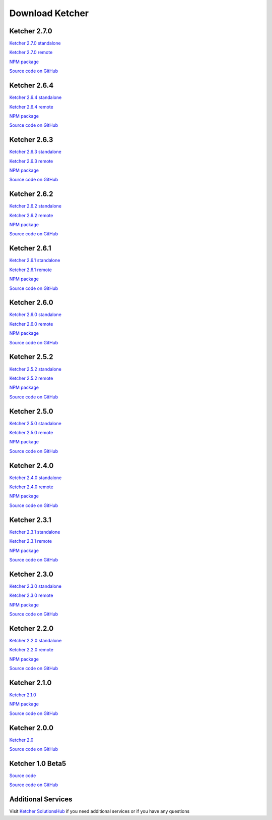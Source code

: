 Download Ketcher
================

Ketcher 2.7.0
-------------

`Ketcher 2.7.0 standalone <https://lifescience.opensource.epam.com/downloads/ketcher/ketcher-standalone-2.7.0.zip>`__

`Ketcher 2.7.0 remote <https://lifescience.opensource.epam.com/downloads/ketcher/ketcher-remote-2.7.0.zip>`__

`NPM package <https://www.npmjs.com/package/ketcher-react/v/2.7.0>`__

`Source code on GitHub <https://github.com/epam/ketcher/releases/tag/v2.7.0>`__

Ketcher 2.6.4
-------------

`Ketcher 2.6.4 standalone <https://lifescience.opensource.epam.com/downloads/ketcher/ketcher-standalone-2.6.4.zip>`__

`Ketcher 2.6.4 remote <https://lifescience.opensource.epam.com/downloads/ketcher/ketcher-remote-2.6.4.zip>`__

`NPM package <https://www.npmjs.com/package/ketcher-react/v/2.6.4>`__

`Source code on GitHub <https://github.com/epam/ketcher/releases/tag/v2.6.4>`__

Ketcher 2.6.3
-------------

`Ketcher 2.6.3 standalone <https://lifescience.opensource.epam.com/downloads/ketcher/ketcher-standalone-2.6.3.zip>`__

`Ketcher 2.6.3 remote <https://lifescience.opensource.epam.com/downloads/ketcher/ketcher-remote-2.6.3.zip>`__

`NPM package <https://www.npmjs.com/package/ketcher-react/v/2.6.3>`__

`Source code on GitHub <https://github.com/epam/ketcher/releases/tag/v2.6.3>`__

Ketcher 2.6.2
-------------

`Ketcher 2.6.2 standalone <https://lifescience.opensource.epam.com/downloads/ketcher/ketcher-standalone-2.6.2.zip>`__

`Ketcher 2.6.2 remote <https://lifescience.opensource.epam.com/downloads/ketcher/ketcher-remote-2.6.2.zip>`__

`NPM package <https://www.npmjs.com/package/ketcher-react/v/2.6.2>`__

`Source code on GitHub <https://github.com/epam/ketcher/releases/tag/v2.6.2>`__

Ketcher 2.6.1
-------------

`Ketcher 2.6.1 standalone <https://lifescience.opensource.epam.com/downloads/ketcher/ketcher-standalone-2.6.1.zip>`__

`Ketcher 2.6.1 remote <https://lifescience.opensource.epam.com/downloads/ketcher/ketcher-remote-2.6.1.zip>`__

`NPM package <https://www.npmjs.com/package/ketcher-react/v/2.6.1>`__

`Source code on GitHub <https://github.com/epam/ketcher/releases/tag/v2.6.1>`__

Ketcher 2.6.0
-------------

`Ketcher 2.6.0 standalone <https://lifescience.opensource.epam.com/downloads/ketcher/ketcher-standalone-2.6.0.zip>`__

`Ketcher 2.6.0 remote <https://lifescience.opensource.epam.com/downloads/ketcher/ketcher-remote-2.6.0.zip>`__

`NPM package <https://www.npmjs.com/package/ketcher-react/v/2.6.0>`__

`Source code on GitHub <https://github.com/epam/ketcher/releases/tag/v2.6.0>`__

Ketcher 2.5.2
-------------

`Ketcher 2.5.2 standalone <https://lifescience.opensource.epam.com/downloads/ketcher/ketcher-standalone-2.5.2.zip>`__

`Ketcher 2.5.2 remote <https://lifescience.opensource.epam.com/downloads/ketcher/ketcher-remote-2.5.2.zip>`__

`NPM package <https://www.npmjs.com/package/ketcher-react/v/2.5.2>`__

`Source code on GitHub <https://github.com/epam/ketcher/releases/tag/v2.5.2>`__


Ketcher 2.5.0
-------------

`Ketcher 2.5.0 standalone <https://lifescience.opensource.epam.com/downloads/ketcher/ketcher-standalone-2.5.0.zip>`__

`Ketcher 2.5.0 remote <https://lifescience.opensource.epam.com/downloads/ketcher/ketcher-remote-2.5.0.zip>`__

`NPM package <https://www.npmjs.com/package/ketcher-react/v/2.5.0>`__

`Source code on GitHub <https://github.com/epam/ketcher/releases/tag/v2.5.0>`__


Ketcher 2.4.0
-------------

`Ketcher 2.4.0 standalone <https://lifescience.opensource.epam.com/downloads/ketcher/ketcher-standalone-2.4.0.zip>`__

`Ketcher 2.4.0 remote <https://lifescience.opensource.epam.com/downloads/ketcher/ketcher-remote-2.4.0.zip>`__

`NPM package <https://www.npmjs.com/package/ketcher-react/v/2.4.0>`__

`Source code on GitHub <https://github.com/epam/ketcher/releases/tag/v2.4.0>`__


Ketcher 2.3.1
-------------

`Ketcher 2.3.1 standalone <https://lifescience.opensource.epam.com/downloads/ketcher/ketcher-standalone-2.3.1.zip>`__

`Ketcher 2.3.1 remote <https://lifescience.opensource.epam.com/downloads/ketcher/ketcher-remote-2.3.1.zip>`__

`NPM package <https://www.npmjs.com/package/ketcher-react/v/2.3.1>`__

`Source code on GitHub <https://github.com/epam/ketcher/releases/tag/v2.3.1>`__

Ketcher 2.3.0
-------------

`Ketcher 2.3.0 standalone <https://lifescience.opensource.epam.com/downloads/ketcher/ketcher-standalone-2.3.0.zip>`__

`Ketcher 2.3.0 remote <https://lifescience.opensource.epam.com/downloads/ketcher/ketcher-remote-2.3.0.zip>`__

`NPM package <https://www.npmjs.com/package/ketcher-react/v/2.3.0>`__

`Source code on GitHub <https://github.com/epam/ketcher/releases/tag/v2.3.0>`__

Ketcher 2.2.0
-------------

`Ketcher 2.2.0 standalone <https://lifescience.opensource.epam.com/downloads/ketcher/ketcher-standalone-2.2.0.zip>`__

`Ketcher 2.2.0 remote <https://lifescience.opensource.epam.com/downloads/ketcher/ketcher-remote-2.2.0.zip>`__

`NPM package <https://www.npmjs.com/package/ketcher-react/v/2.2.0>`__

`Source code on GitHub <https://github.com/epam/ketcher/releases/tag/v2.2.0>`__

Ketcher 2.1.0
-------------

`Ketcher 2.1.0 <https://lifescience.opensource.epam.com/downloads/ketcher/ketcher-2.1.0.zip>`__

`NPM package <https://www.npmjs.com/package/ketcher-react/v/2.1.0>`__

`Source code on GitHub <https://github.com/epam/ketcher/releases/tag/v2.1.0>`__

Ketcher 2.0.0
-------------

`Ketcher 2.0 <https://lifescience.opensource.epam.com/downloads/ketcher/ketcher-2.0.0.zip>`__

`Source code on GitHub <http://github.com/epam/ketcher>`__

Ketcher 1.0 Beta5
-----------------

`Source code <https://lifescience.opensource.epam.com/downloads/ketcher/ketcher-1.0-beta5.zip>`__

`Source code on GitHub <http://github.com/ggasoftware/ketcher>`__


Additional Services
-------------------

Visit `Ketcher SolutionsHub <https://solutionshub.epam.com/solution/ketcher>`__  if you need additional services or if you have any questions
